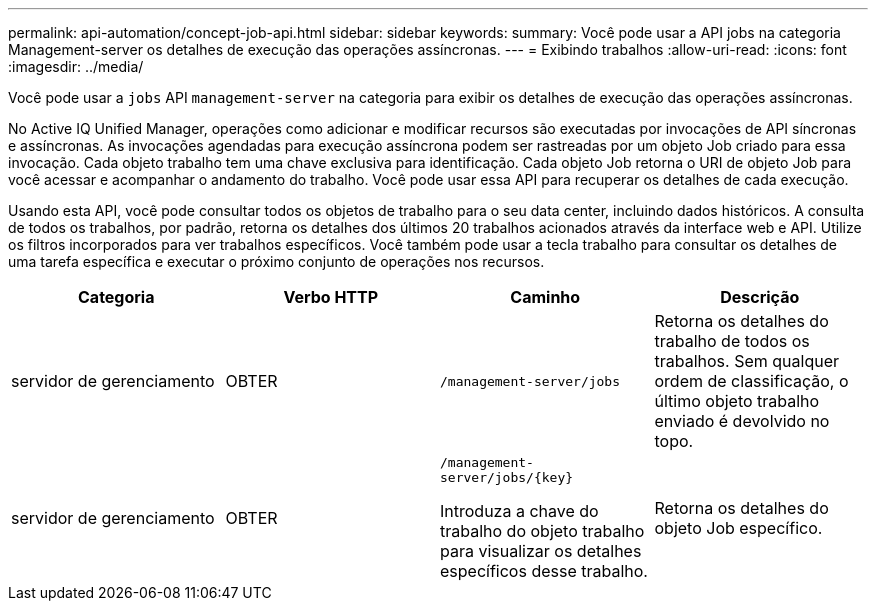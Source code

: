 ---
permalink: api-automation/concept-job-api.html 
sidebar: sidebar 
keywords:  
summary: Você pode usar a API jobs na categoria Management-server os detalhes de execução das operações assíncronas. 
---
= Exibindo trabalhos
:allow-uri-read: 
:icons: font
:imagesdir: ../media/


[role="lead"]
Você pode usar a `jobs` API `management-server` na categoria para exibir os detalhes de execução das operações assíncronas.

No Active IQ Unified Manager, operações como adicionar e modificar recursos são executadas por invocações de API síncronas e assíncronas. As invocações agendadas para execução assíncrona podem ser rastreadas por um objeto Job criado para essa invocação. Cada objeto trabalho tem uma chave exclusiva para identificação. Cada objeto Job retorna o URI de objeto Job para você acessar e acompanhar o andamento do trabalho. Você pode usar essa API para recuperar os detalhes de cada execução.

Usando esta API, você pode consultar todos os objetos de trabalho para o seu data center, incluindo dados históricos. A consulta de todos os trabalhos, por padrão, retorna os detalhes dos últimos 20 trabalhos acionados através da interface web e API. Utilize os filtros incorporados para ver trabalhos específicos. Você também pode usar a tecla trabalho para consultar os detalhes de uma tarefa específica e executar o próximo conjunto de operações nos recursos.

[cols="4*"]
|===
| Categoria | Verbo HTTP | Caminho | Descrição 


 a| 
servidor de gerenciamento
 a| 
OBTER
 a| 
`/management-server/jobs`
 a| 
Retorna os detalhes do trabalho de todos os trabalhos. Sem qualquer ordem de classificação, o último objeto trabalho enviado é devolvido no topo.



 a| 
servidor de gerenciamento
 a| 
OBTER
 a| 
`+/management-server/jobs/{key}+`

Introduza a chave do trabalho do objeto trabalho para visualizar os detalhes específicos desse trabalho.
 a| 
Retorna os detalhes do objeto Job específico.

|===